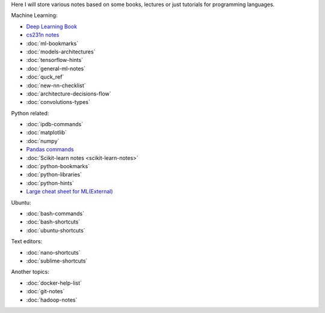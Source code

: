 .. title: Pages List
.. slug: index
.. date: 2016-06-22 00:34:28 UTC
.. tags: 
.. category: 
.. link: 
.. description: 
.. type: text
.. author: Illarion Khlestov

Here I will store various notes based on some books, lectures or just tutorials for programming languages.

Machine Learning:

* `Deep Learning Book <machine-learning/deep-learning-book>`_
* `cs231n notes <machine-learning/cs231n>`__
* :doc:`ml-bookmarks`
* :doc:`models-architectures`
* :doc:`tensorflow-hints`
* :doc:`general-ml-notes`
* :doc:`quck_ref`
* :doc:`new-nn-checklist`
* :doc:`architecture-decisions-flow`
* :doc:`convolutions-types`

.. * :doc:`ml-knowledge-base`

Python related:

* :doc:`ipdb-commands`
* :doc:`matplotlib`
* :doc:`numpy`
* `Pandas commands <link://slug/pandas-commands>`__
* :doc:`Scikit-learn notes <scikit-learn-notes>`
* :doc:`python-bookmarks`
* :doc:`python-libraries`
* :doc:`python-hints`
* `Large cheat sheet for ML(External) <https://medium.com/@kailashahirwar/essential-cheat-sheets-for-machine-learning-and-deep-learning-researchers-efb6a8ebd2e5>`__

Ubuntu:

* :doc:`bash-commands`
* :doc:`bash-shortcuts`
* :doc:`ubuntu-shortcuts`

Text editors:

* :doc:`nano-shortcuts`
* :doc:`sublime-shortcuts`

Another topics:

* :doc:`docker-help-list`
* :doc:`git-notes`
* :doc:`hadoop-notes`
